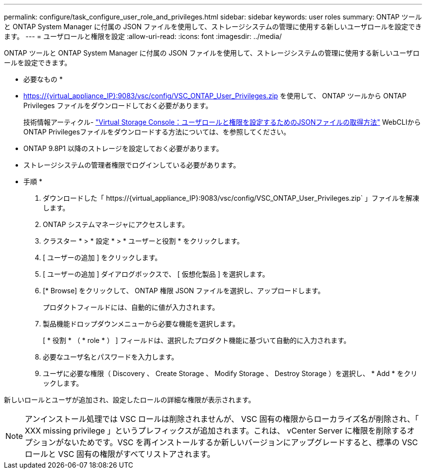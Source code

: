 ---
permalink: configure/task_configure_user_role_and_privileges.html 
sidebar: sidebar 
keywords: user roles 
summary: ONTAP ツールと ONTAP System Manager に付属の JSON ファイルを使用して、ストレージシステムの管理に使用する新しいユーザロールを設定できます。 
---
= ユーザロールと権限を設定
:allow-uri-read: 
:icons: font
:imagesdir: ../media/


[role="lead"]
ONTAP ツールと ONTAP System Manager に付属の JSON ファイルを使用して、ストレージシステムの管理に使用する新しいユーザロールを設定できます。

* 必要なもの *

* https://{virtual_appliance_IP}:9083/vsc/config/VSC_ONTAP_User_Privileges.zip を使用して、 ONTAP ツールから ONTAP Privileges ファイルをダウンロードしておく必要があります。
+
技術情報アーティクル- https://kb.netapp.com/mgmt/OTV/Virtual_Storage_Console/Virtual_Storage_Console%3A_How_to_retrieve_the_JSON_file_to_configure_user_roles_and_privileges["Virtual Storage Console：ユーザロールと権限を設定するためのJSONファイルの取得方法"] WebCLIからONTAP Privilegesファイルをダウンロードする方法については、を参照してください。

* ONTAP 9.8P1 以降のストレージを設定しておく必要があります。
* ストレージシステムの管理者権限でログインしている必要があります。


* 手順 *

. ダウンロードした「 \https://{virtual_appliance_IP}:9083/vsc/config/VSC_ONTAP_User_Privileges.zip` 」ファイルを解凍します。
. ONTAP システムマネージャにアクセスします。
. クラスター * > * 設定 * > * ユーザーと役割 * をクリックします。
. [ ユーザーの追加 ] をクリックします。
. [ ユーザーの追加 ] ダイアログボックスで、 [ 仮想化製品 ] を選択します。
. [* Browse] をクリックして、 ONTAP 権限 JSON ファイルを選択し、アップロードします。
+
プロダクトフィールドには、自動的に値が入力されます。

. 製品機能ドロップダウンメニューから必要な機能を選択します。
+
[ * 役割 * （ * role * ） ] フィールドは、選択したプロダクト機能に基づいて自動的に入力されます。

. 必要なユーザ名とパスワードを入力します。
. ユーザに必要な権限（ Discovery 、 Create Storage 、 Modify Storage 、 Destroy Storage ）を選択し、 * Add * をクリックします。


新しいロールとユーザが追加され、設定したロールの詳細な権限が表示されます。


NOTE: アンインストール処理では VSC ロールは削除されませんが、 VSC 固有の権限からローカライズ名が削除され、「 XXX missing privilege 」というプレフィックスが追加されます。これは、 vCenter Server に権限を削除するオプションがないためです。VSC を再インストールするか新しいバージョンにアップグレードすると、標準の VSC ロールと VSC 固有の権限がすべてリストアされます。
